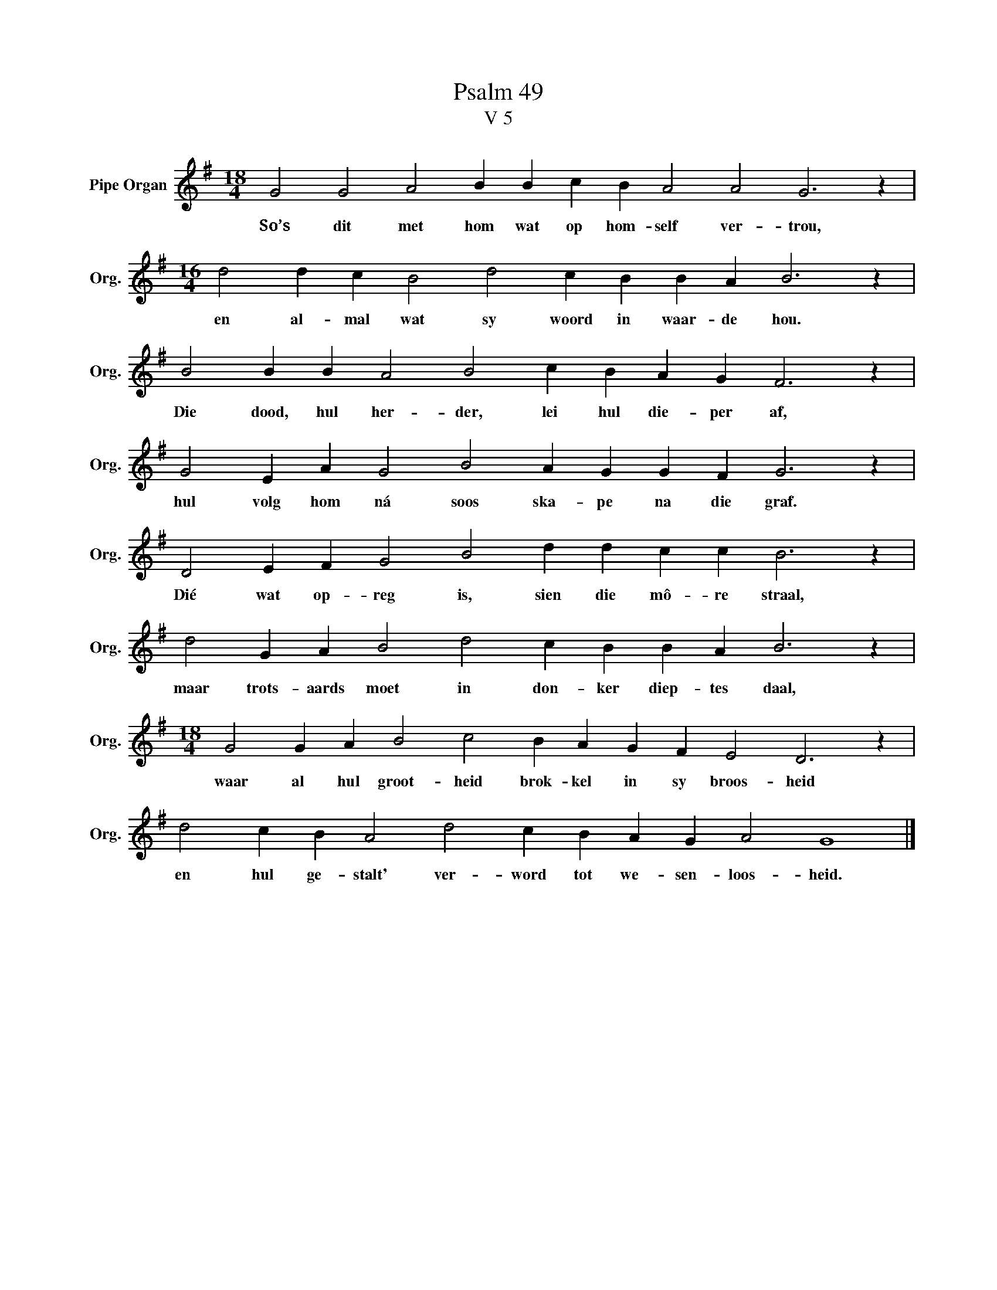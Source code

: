 X:1
T:Psalm 49
T:V 5
L:1/4
M:18/4
I:linebreak $
K:G
V:1 treble nm="Pipe Organ" snm="Org."
V:1
 G2 G2 A2 B B c B A2 A2 G3 z |$[M:16/4] d2 d c B2 d2 c B B A B3 z |$ B2 B B A2 B2 c B A G F3 z |$ %3
w: So’s dit met hom wat op hom- self ver- trou,|en al- mal wat sy woord in waar- de hou.|Die dood, hul her- der, lei hul die- per af,|
 G2 E A G2 B2 A G G F G3 z |$ D2 E F G2 B2 d d c c B3 z |$ d2 G A B2 d2 c B B A B3 z |$ %6
w: hul volg hom ná soos ska- pe na die graf.|Dié wat op- reg is, sien die mô- re straal,|maar trots- aards moet in don- ker diep- tes daal,|
[M:18/4] G2 G A B2 c2 B A G F E2 D3 z |$ d2 c B A2 d2 c B A G A2 G4 |] %8
w: waar al hul groot- heid brok- kel in sy broos- heid|en hul ge- stalt' ver- word tot we- sen- loos- heid.|

